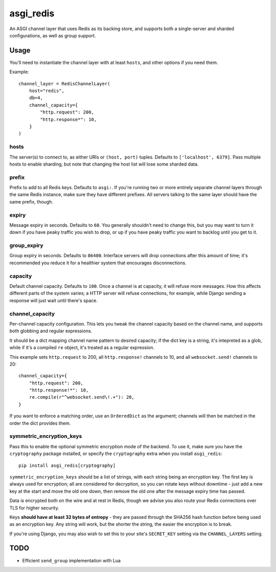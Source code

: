 asgi_redis
==========

.. image:: https://api.travis-ci.org/andrewgodwin/asgi_redis.svg
    :target: https://travis-ci.org/andrewgodwin/asgi_redis

.. image:: https://img.shields.io/pypi/v/asgi_redis.svg
    :target: https://pypi.python.org/pypi/asgi_redis

An ASGI channel layer that uses Redis as its backing store, and supports
both a single-server and sharded configurations, as well as group support.


Usage
-----

You'll need to instantiate the channel layer with at least ``hosts``,
and other options if you need them.

Example::

    channel_layer = RedisChannelLayer(
        host="redis",
        db=4,
        channel_capacity={
            "http.request": 200,
            "http.response*": 10,
        }
    )

hosts
~~~~~

The server(s) to connect to, as either URIs or ``(host, port)`` tuples. Defaults to ``['localhost', 6379]``. Pass multiple hosts to enable sharding, but note that changing the host list will lose some sharded data.

prefix
~~~~~~

Prefix to add to all Redis keys. Defaults to ``asgi:``. If you're running
two or more entirely separate channel layers through the same Redis instance,
make sure they have different prefixes. All servers talking to the same layer
should have the same prefix, though.

expiry
~~~~~~

Message expiry in seconds. Defaults to ``60``. You generally shouldn't need
to change this, but you may want to turn it down if you have peaky traffic you
wish to drop, or up if you have peaky traffic you want to backlog until you
get to it.

group_expiry
~~~~~~~~~~~~

Group expiry in seconds. Defaults to ``86400``. Interface servers will drop
connections after this amount of time; it's recommended you reduce it for a
healthier system that encourages disconnections.

capacity
~~~~~~~~

Default channel capacity. Defaults to ``100``. Once a channel is at capacity,
it will refuse more messages. How this affects different parts of the system
varies; a HTTP server will refuse connections, for example, while Django
sending a response will just wait until there's space.

channel_capacity
~~~~~~~~~~~~~~~~

Per-channel capacity configuration. This lets you tweak the channel capacity
based on the channel name, and supports both globbing and regular expressions.

It should be a dict mapping channel name pattern to desired capacity; if the
dict key is a string, it's intepreted as a glob, while if it's a compiled
``re`` object, it's treated as a regular expression.

This example sets ``http.request`` to 200, all ``http.response!`` channels
to 10, and all ``websocket.send!`` channels to 20::

    channel_capacity={
        "http.request": 200,
        "http.response!*": 10,
        re.compile(r"^websocket.send\!.+"): 20,
    }

If you want to enforce a matching order, use an ``OrderedDict`` as the
argument; channels will then be matched in the order the dict provides them.

symmetric_encryption_keys
~~~~~~~~~~~~~~~~~~~~~~~~~

Pass this to enable the optional symmetric encryption mode of the backend. To
use it, make sure you have the ``cryptography`` package installed, or specify
the ``cryptography`` extra when you install ``asgi_redis``::

    pip install asgi_redis[cryptography]

``symmetric_encryption_keys`` should be a list of strings, with each string
being an encryption key. The first key is always used for encryption; all are
considered for decryption, so you can rotate keys without downtime - just add
a new key at the start and move the old one down, then remove the old one
after the message expiry time has passed.

Data is encrypted both on the wire and at rest in Redis, though we advise
you also route your Redis connections over TLS for higher security.

Keys **should have at least 32 bytes of entropy** - they are passed through
the SHA256 hash function before being used as an encryption key. Any string
will work, but the shorter the string, the easier the encryption is to break.

If you're using Django, you may also wish to set this to your site's
``SECRET_KEY`` setting via the ``CHANNEL_LAYERS`` setting.


TODO
----

* Efficient ``send_group`` implementation with Lua
